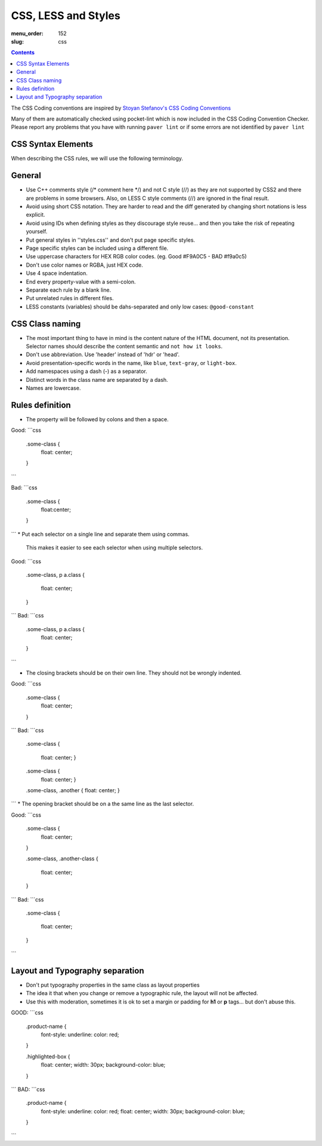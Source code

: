 CSS, LESS and Styles
####################

:menu_order: 152
:slug: css

.. contents::


The CSS Coding conventions are inspired by `Stoyan Stefanov's CSS Coding
Conventions
<http://www.phpied.com/css-coding-conventions>`_

Many of them are automatically checked using pocket-lint which is now
included in the CSS Coding Convention Checker.
Please report any problems that you have with running ``paver lint`` or
if some errors are not identified by ``paver lint``


CSS Syntax Elements
===================

When describing the CSS rules, we will use the following terminology.

.. image:: http://www.w3schools.com/css/selector.gif
    :alt: CSS Selector Graphic

General
=======

* Use C++ comments style (/* comment here \*/) and not C style (//) as they
  are not supported by CSS2 and there are problems in some browsers.
  Also, on LESS C style comments (//) are ignored in the final result.

* Avoid using short CSS notation. They are harder to read and the diff
  generated by changing short notations is less explicit.

* Avoid using IDs when defining styles as they discourage style reuse...
  and then you take the risk of repeating yourself.

* Put general styles in ''styles.css'' and don't put page specific styles.

* Page specific styles can be included using a different file.

* Use uppercase characters for HEX RGB color codes. (eg. Good #F9A0C5 - BAD #f9a0c5)

* Don't use color names or RGBA, just HEX code.

* Use 4 space indentation.

* End every property-value with a semi-colon.

* Separate each rule by a blank line.

* Put unrelated rules in different files.

* LESS constants (variables) should be dahs-separated and only low cases:
  ``@good-constant``


CSS Class naming
================

* The most important thing to have in mind is the content nature of the
  HTML document, not its presentation. Selector names should describe the
  content semantic and ``not how it looks``.

* Don't use abbreviation. Use 'header' instead of 'hdr' or 'head'.

* Avoid presentation-specific words in the name,
  like ``blue``, ``text-gray``, or ``light-box``.

* Add namespaces using a dash (-) as a separator.

* Distinct words in the class name are separated by a dash.

* Names are lowercase.


Rules definition
================

* The property will be followed by colons and then a space.

Good:
```css
    .some-class {
        float: center;
    }
```

Bad:
```css
    .some-class {
        float:center;
    }
```
* Put each selector on a single line and separate them using commas.
  This makes it easier to see each selector when using multiple selectors.

Good:
```css
    .some-class,
    p a.class {
        float: center;
    }
```
Bad:
```css
    .some-class, p a.class {
        float: center;
    }
```

* The closing brackets should be on their own line.
  They should not be wrongly indented.

Good:
```css
    .some-class {
      float: center;
    }
```
Bad:
```css
    .some-class
    {
        float: center;
        }

    .some-class {
        float: center; }

    .some-class, .another { float: center; }
```
* The opening bracket should be on a the same line as the last selector.

Good:
```css
    .some-class {
        float: center;
    }

    .some-class,
    .another-class {
        float: center;
    }
```
Bad:
```css
    .some-class
    {
        float: center;
    }
```

Layout and Typography separation
================================

* Don't put typography properties in the same class as layout properties 
* The idea it that when you change or remove a typographic rule, the layout will not be affected.
* Use this with moderation, sometimes it is ok to set a margin or padding for **h1** or **p** tags... but don't abuse this.

GOOD:
```css
    .product-name {
        font-style: underline:
        color: red;
    }

    .highlighted-box {
        float: center;
        width: 30px;
        background-color: blue;
    }
```
BAD:
```css
    .product-name {
        font-style: underline:
        color: red;
        float: center;
        width: 30px;
        background-color: blue;
    }
```